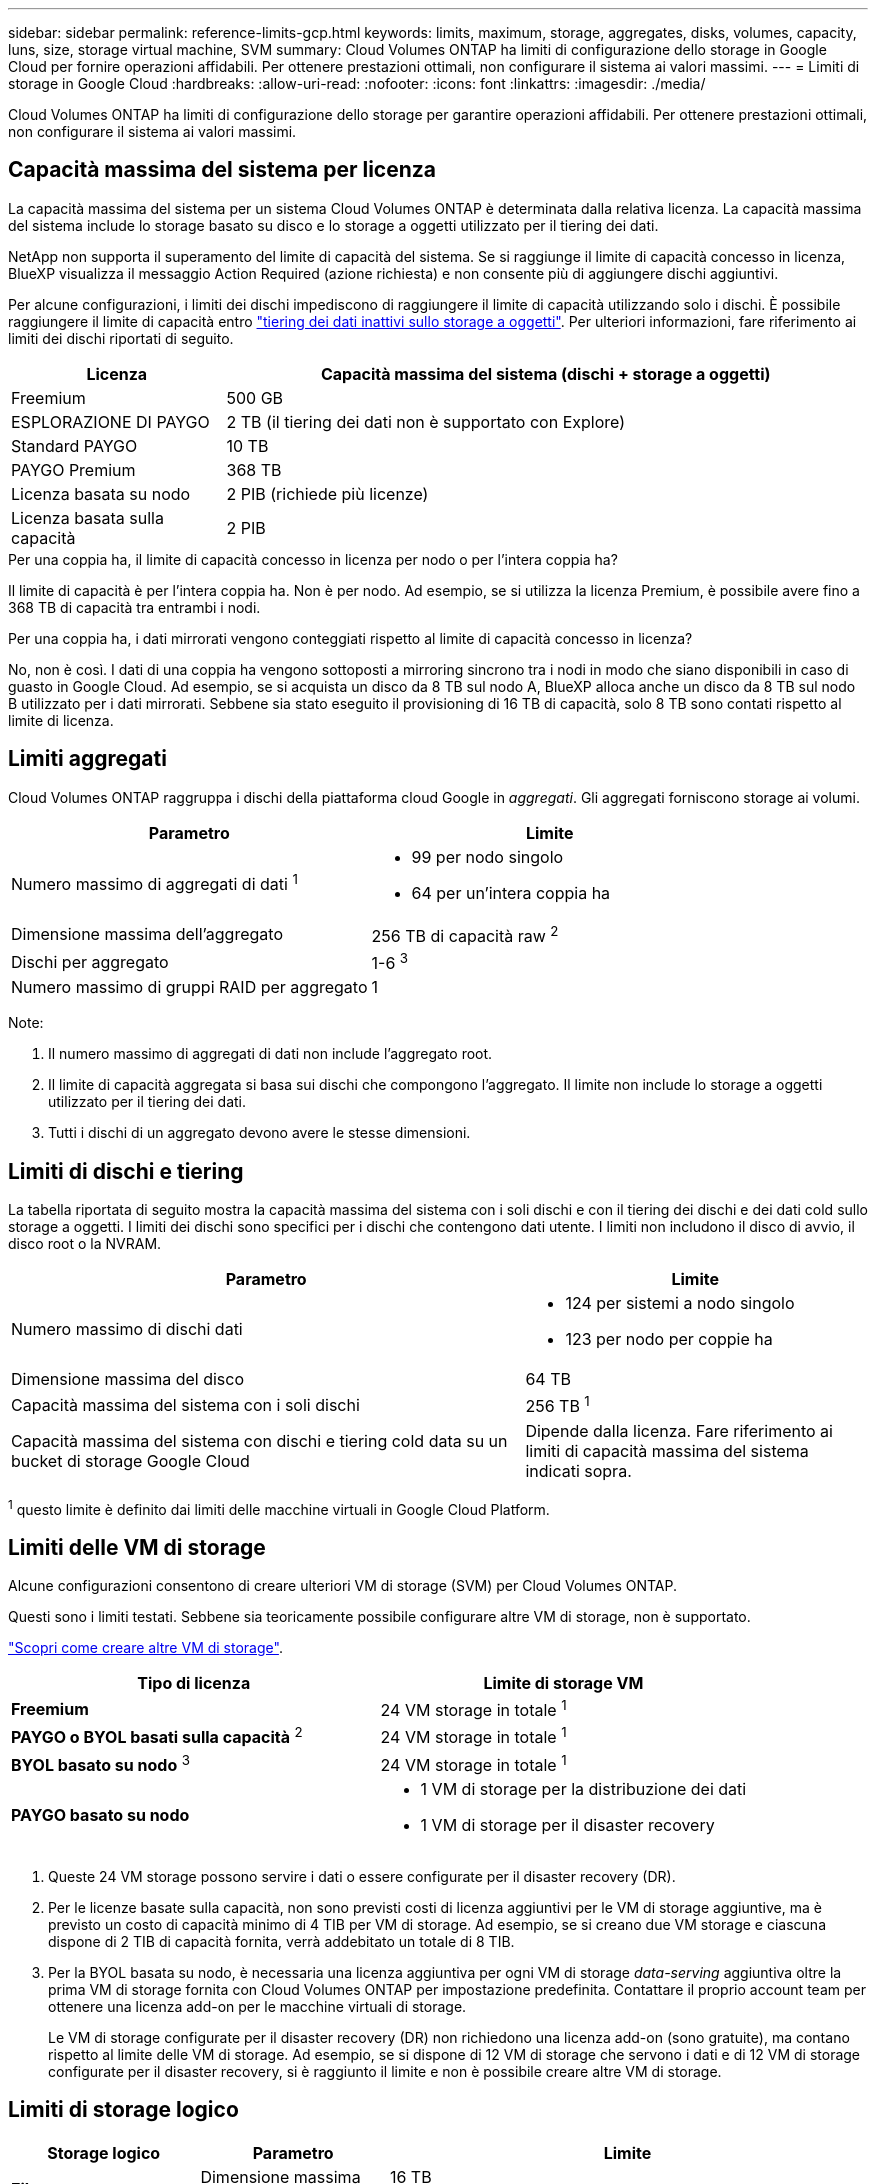 ---
sidebar: sidebar 
permalink: reference-limits-gcp.html 
keywords: limits, maximum, storage, aggregates, disks, volumes, capacity, luns, size, storage virtual machine, SVM 
summary: Cloud Volumes ONTAP ha limiti di configurazione dello storage in Google Cloud per fornire operazioni affidabili. Per ottenere prestazioni ottimali, non configurare il sistema ai valori massimi. 
---
= Limiti di storage in Google Cloud
:hardbreaks:
:allow-uri-read: 
:nofooter: 
:icons: font
:linkattrs: 
:imagesdir: ./media/


[role="lead"]
Cloud Volumes ONTAP ha limiti di configurazione dello storage per garantire operazioni affidabili. Per ottenere prestazioni ottimali, non configurare il sistema ai valori massimi.



== Capacità massima del sistema per licenza

La capacità massima del sistema per un sistema Cloud Volumes ONTAP è determinata dalla relativa licenza. La capacità massima del sistema include lo storage basato su disco e lo storage a oggetti utilizzato per il tiering dei dati.

NetApp non supporta il superamento del limite di capacità del sistema. Se si raggiunge il limite di capacità concesso in licenza, BlueXP visualizza il messaggio Action Required (azione richiesta) e non consente più di aggiungere dischi aggiuntivi.

Per alcune configurazioni, i limiti dei dischi impediscono di raggiungere il limite di capacità utilizzando solo i dischi. È possibile raggiungere il limite di capacità entro https://docs.netapp.com/us-en/bluexp-cloud-volumes-ontap/concept-data-tiering.html["tiering dei dati inattivi sullo storage a oggetti"^]. Per ulteriori informazioni, fare riferimento ai limiti dei dischi riportati di seguito.

[cols="25,75"]
|===
| Licenza | Capacità massima del sistema (dischi + storage a oggetti) 


| Freemium | 500 GB 


| ESPLORAZIONE DI PAYGO | 2 TB (il tiering dei dati non è supportato con Explore) 


| Standard PAYGO | 10 TB 


| PAYGO Premium | 368 TB 


| Licenza basata su nodo | 2 PIB (richiede più licenze) 


| Licenza basata sulla capacità | 2 PIB 
|===
.Per una coppia ha, il limite di capacità concesso in licenza per nodo o per l'intera coppia ha?
Il limite di capacità è per l'intera coppia ha. Non è per nodo. Ad esempio, se si utilizza la licenza Premium, è possibile avere fino a 368 TB di capacità tra entrambi i nodi.

.Per una coppia ha, i dati mirrorati vengono conteggiati rispetto al limite di capacità concesso in licenza?
No, non è così. I dati di una coppia ha vengono sottoposti a mirroring sincrono tra i nodi in modo che siano disponibili in caso di guasto in Google Cloud. Ad esempio, se si acquista un disco da 8 TB sul nodo A, BlueXP alloca anche un disco da 8 TB sul nodo B utilizzato per i dati mirrorati. Sebbene sia stato eseguito il provisioning di 16 TB di capacità, solo 8 TB sono contati rispetto al limite di licenza.



== Limiti aggregati

Cloud Volumes ONTAP raggruppa i dischi della piattaforma cloud Google in _aggregati_. Gli aggregati forniscono storage ai volumi.

[cols="2*"]
|===
| Parametro | Limite 


| Numero massimo di aggregati di dati ^1^  a| 
* 99 per nodo singolo
* 64 per un'intera coppia ha




| Dimensione massima dell'aggregato | 256 TB di capacità raw ^2^ 


| Dischi per aggregato | 1-6 ^3^ 


| Numero massimo di gruppi RAID per aggregato | 1 
|===
Note:

. Il numero massimo di aggregati di dati non include l'aggregato root.
. Il limite di capacità aggregata si basa sui dischi che compongono l'aggregato. Il limite non include lo storage a oggetti utilizzato per il tiering dei dati.
. Tutti i dischi di un aggregato devono avere le stesse dimensioni.




== Limiti di dischi e tiering

La tabella riportata di seguito mostra la capacità massima del sistema con i soli dischi e con il tiering dei dischi e dei dati cold sullo storage a oggetti. I limiti dei dischi sono specifici per i dischi che contengono dati utente. I limiti non includono il disco di avvio, il disco root o la NVRAM.

[cols="60,40"]
|===
| Parametro | Limite 


| Numero massimo di dischi dati  a| 
* 124 per sistemi a nodo singolo
* 123 per nodo per coppie ha




| Dimensione massima del disco | 64 TB 


| Capacità massima del sistema con i soli dischi | 256 TB ^1^ 


| Capacità massima del sistema con dischi e tiering cold data su un bucket di storage Google Cloud | Dipende dalla licenza. Fare riferimento ai limiti di capacità massima del sistema indicati sopra. 
|===
^1^ questo limite è definito dai limiti delle macchine virtuali in Google Cloud Platform.



== Limiti delle VM di storage

Alcune configurazioni consentono di creare ulteriori VM di storage (SVM) per Cloud Volumes ONTAP.

Questi sono i limiti testati. Sebbene sia teoricamente possibile configurare altre VM di storage, non è supportato.

https://docs.netapp.com/us-en/bluexp-cloud-volumes-ontap/task-managing-svms-gcp.html["Scopri come creare altre VM di storage"^].

[cols="2*"]
|===
| Tipo di licenza | Limite di storage VM 


| *Freemium*  a| 
24 VM storage in totale ^1^



| *PAYGO o BYOL basati sulla capacità* ^2^  a| 
24 VM storage in totale ^1^



| *BYOL basato su nodo* ^3^  a| 
24 VM storage in totale ^1^



| *PAYGO basato su nodo*  a| 
* 1 VM di storage per la distribuzione dei dati
* 1 VM di storage per il disaster recovery


|===
. Queste 24 VM storage possono servire i dati o essere configurate per il disaster recovery (DR).
. Per le licenze basate sulla capacità, non sono previsti costi di licenza aggiuntivi per le VM di storage aggiuntive, ma è previsto un costo di capacità minimo di 4 TIB per VM di storage. Ad esempio, se si creano due VM storage e ciascuna dispone di 2 TIB di capacità fornita, verrà addebitato un totale di 8 TIB.
. Per la BYOL basata su nodo, è necessaria una licenza aggiuntiva per ogni VM di storage _data-serving_ aggiuntiva oltre la prima VM di storage fornita con Cloud Volumes ONTAP per impostazione predefinita. Contattare il proprio account team per ottenere una licenza add-on per le macchine virtuali di storage.
+
Le VM di storage configurate per il disaster recovery (DR) non richiedono una licenza add-on (sono gratuite), ma contano rispetto al limite delle VM di storage. Ad esempio, se si dispone di 12 VM di storage che servono i dati e di 12 VM di storage configurate per il disaster recovery, si è raggiunto il limite e non è possibile creare altre VM di storage.





== Limiti di storage logico

[cols="22,22,56"]
|===
| Storage logico | Parametro | Limite 


.2+| *File* | Dimensione massima | 16 TB 


| Massimo per volume | In base alle dimensioni del volume, fino a 2 miliardi 


| *Volumi FlexClone* | Profondità del clone gerarchico ^12^ | 499 


.3+| *Volumi FlexVol* | Massimo per nodo | 500 


| Dimensione minima | 20 MB 


| Dimensione massima | 100 TB 


| *Qtree* | Massimo per volume FlexVol | 4,995 


| *Copie Snapshot* | Massimo per volume FlexVol | 1,023 
|===
. La profondità dei cloni gerarchici è la profondità massima di una gerarchia nidificata di volumi FlexClone che è possibile creare da un singolo volume FlexVol.




== Limiti dello storage iSCSI

[cols="3*"]
|===
| Storage iSCSI | Parametro | Limite 


.4+| *LUN* | Massimo per nodo | 1,024 


| Numero massimo di mappe LUN | 1,024 


| Dimensione massima | 16 TB 


| Massimo per volume | 512 


| *igroups* | Massimo per nodo | 256 


.2+| *Iniziatori* | Massimo per nodo | 512 


| Massimo per igroup | 128 


| *Sessioni iSCSI* | Massimo per nodo | 1,024 


.2+| *LIF* | Massimo per porta | 1 


| Massimo per portset | 32 


| *Portset* | Massimo per nodo | 256 
|===